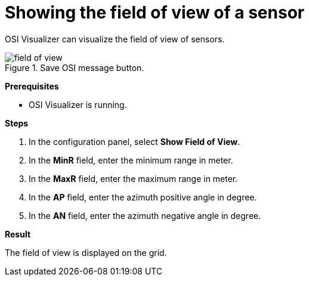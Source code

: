 = Showing the field of view of a sensor

OSI Visualizer can visualize the field of view of sensors.

[[image-field_of_view]]
image::field_of_view.png[title = "Save OSI message button."]

**Prerequisites**

* OSI Visualizer is running.

**Steps**

. In the configuration panel, select **Show Field of View**.
. In the **MinR** field, enter the minimum range in meter.
. In the **MaxR** field, enter the maximum range in meter.
. In the **AP** field, enter the azimuth positive angle in degree.
. In the **AN** field, enter the azimuth negative angle in degree.

**Result**

The field of view is displayed on the grid.